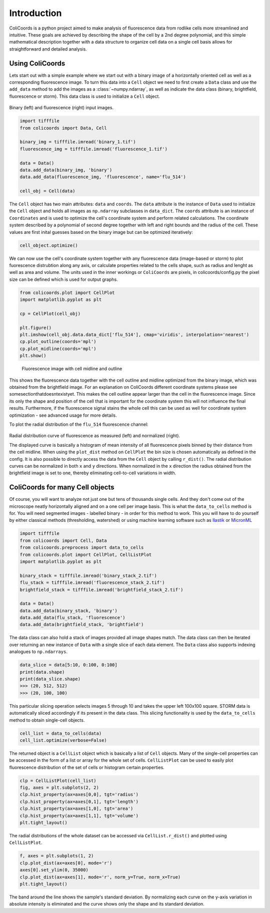 Introduction
=============

ColiCoords is a python project aimed to make analysis of fluorescence data from rodlike cells more streamlined and
intuitive. These goals are achieved by describing the shape of the cell by a 2nd degree polynomial, and this simple
mathematical description together with a data structure to organize cell data on a single cell basis allows for
straightforward and detailed analysis.

Using ColiCoords
----------------

Lets start out with a simple example where we start out with a binary image of a horizontally oriented cell as well as
a corresponding fluorescence image. To turn this data into a ``Cell`` object we need to first create a ``Data`` class
and use the ``add_data`` method to add the images as a :class:`~numpy.ndarray`, as well as indicate the data class
(binary, brightfield, fluorescence or storm). This data class is used to initialize a ``Cell`` object.

.. figure:: ../examples/example1/bin_flu_combined.png

Binary (left) and fluorescence (right) input images.

.. code-block:: python

  import tifffile
  from colicoords import Data, Cell

  binary_img = tifffile.imread('binary_1.tif')
  fluorescence_img = tifffile.imread('fluorescence_1.tif')

  data = Data()
  data.add_data(binary_img, 'binary')
  data.add_data(fluorescence_img, 'fluorescence', name='flu_514')

  cell_obj = Cell(data)

The ``Cell`` object has two main attributes: ``data`` and ``coords``. The ``data`` attribute is the instance of ``Data``
used to initialize the ``Cell`` object and holds all images as ``np.ndarray`` subclasses in ``data_dict``. The
``coords`` attribute is an instance of ``Coordinates`` and is used to optimize the cell's coordinate system and perform
related calculations. The coordinate system described by a polynomial of second degree together with left and right
bounds and the radius of the cell. These values are first inital guesses based on the binary image but can be optimized
iteratively:


.. code-block:: python

  cell_object.optimize()


We can now use the cell's coordinate system together with any fluorescence data (image-based or storm) to plot fuorescence distrubtion along any axis, or calculate properties related to the cells shape, such as radius and lenght as well as area and volume. The units used in the inner workings or ``ColiCoords`` are pixels, in colicoords/config.py the pixel size can be defined which is used for output graphs.


.. code-block:: python

  from colicoords.plot import CellPlot
  import matplotlib.pyplot as plt

  cp = CellPlot(cell_obj)

  plt.figure()
  plt.imshow(cell_obj.data.data_dict['flu_514'], cmap='viridis', interpolation='nearest')
  cp.plot_outline(coords='mpl')
  cp.plot_midline(coords='mpl')
  plt.show()

.. figure:: ../examples/example1/fluorescence_outline.png

  Fluorescence image with cell midline and outline

This shows the fluorescence data together with the cell outline and midline optimized from the binary image, which was obtained from the brightfield image. For an explanation on ColiCoords different coordinate systems please see somesectionthatdoesntexistyet. This makes the cell outline appear larger than the cell in the fluorescence image. Since its only the shape and position of the cell that is important for the coordinate system this will not influence the final results. Furthermore, if the fluorescence signal stains the whole cell this can be used as well for coordinate system optimization - see advanced usage for more details.

To plot the radial distribution of the ``flu_514`` fluorescence channel:


.. code-block:: python
  f, (ax1, ax2) = plt.subplots(1, 2)
  cp.plot_dist(ax=ax1)
  cp.plot_dist(ax=ax2, norm_x=True, norm_y=True)
  plt.tight_layout()

.. figure:: ../examples/example1/r_dist.png

Radial distribution curve of fluorescence as measured (left) and normalized (right).

The displayed curve is basically a histogram of mean intensity of all fluorescence pixels binned by their distance from the cell midline. When using the ``plot_dist`` method on ``CellPlot`` the bin size is chosen automatically as defined in the config. It is also possible to directly access the data from the ``Cell`` object by calling ``r_dist()``. The radial distribution curves can be normalized in both ``x`` and ``y`` directions. When normalized in the ``x`` direction the radius obtained from the brightfield image is set to one, thereby eliminating cell-to-cell variations in width.

ColiCoords for many Cell objects
--------------------------------

Of course, you will want to analyze not just one but tens of thousands single cells. And they don't come out of the microscope neatly horizontally aligned and on a one cell per image basis. This is what the ``data_to_cells`` method is for. You will need segmented images - labelled binary - in order for this method to work. This you will have to do yourself by either classical methods (thresholding, watershed) or using machine learning software such as Ilastik_ or MicronML_

.. _Ilastik: http://ilastik.org/
.. _MicronML: http://MicronML.org/

.. code-block:: python

  import tifffile
  from colicoords import Cell, Data
  from colicoords.preprocess import data_to_cells
  from colicoords.plot import CellPlot, CellListPlot
  import matplotlib.pyplot as plt

  binary_stack = tifffile.imread('binary_stack_2.tif')
  flu_stack = tifffile.imread('fluorescence_stack_2.tif')
  brightfield_stack = tifffile.imread('brightfield_stack_2.tif')

  data = Data()
  data.add_data(binary_stack, 'binary')
  data.add_data(flu_stack, 'fluorescence')
  data.add_data(brightfield_stack, 'brightfield')

The data class can also hold a stack of images provided all image shapes match. The data class can then be iterated
over returning an new instance of ``Data`` with a single slice of each data element. The ``Data`` class also supports
indexing analogues to ``np.ndarrays``.

.. code-block:: python

  data_slice = data[5:10, 0:100, 0:100]
  print(data.shape)
  print(data_slice.shape)
  >>> (20, 512, 512)
  >>> (20, 100, 100)

This particular slicing operation selects images 5 through 10 and takes the upper left 100x100 square. STORM data is
automatically sliced accordingly if its present in the data class. This slicing functionality is used by the
``data_to_cells`` method to obtain single-cell objects.

.. code-block:: python

  cell_list = data_to_cells(data)
  cell_list.optimize(verbose=False)


The returned object is a ``CellList`` object which is basically a list of ``Cell`` objects. Many of the single-cell
properties can be accessed in the form of a list or array for the whole set of cells. ``CellListPlot`` can be used to
easily plot fluorescence distribution of the set of cells or histogram certain properties.

.. code-block:: python

  clp = CellListPlot(cell_list)
  fig, axes = plt.subplots(2, 2)
  clp.hist_property(ax=axes[0,0], tgt='radius')
  clp.hist_property(ax=axes[0,1], tgt='length')
  clp.hist_property(ax=axes[1,0], tgt='area')
  clp.hist_property(ax=axes[1,1], tgt='volume')
  plt.tight_layout()


.. figure:: ../examples/example2/hist_property.png


The radial distributions of the whole dataset can be accessed via ``CellList.r_dist()`` and plotted using
``CellListPlot``.

.. code-block:: python

  f, axes = plt.subplots(1, 2)
  clp.plot_dist(ax=axes[0], mode='r')
  axes[0].set_ylim(0, 35000)
  clp.plot_dist(ax=axes[1], mode='r', norm_y=True, norm_x=True)
  plt.tight_layout()


.. figure:: ../examples/example2/r_dist_list.png


The band around the line shows the sample's standard deviation. By normalizing each curve on the y-axis variation in
absolute intensity is eliminated and the curve shows only the shape and its standard deviation.

